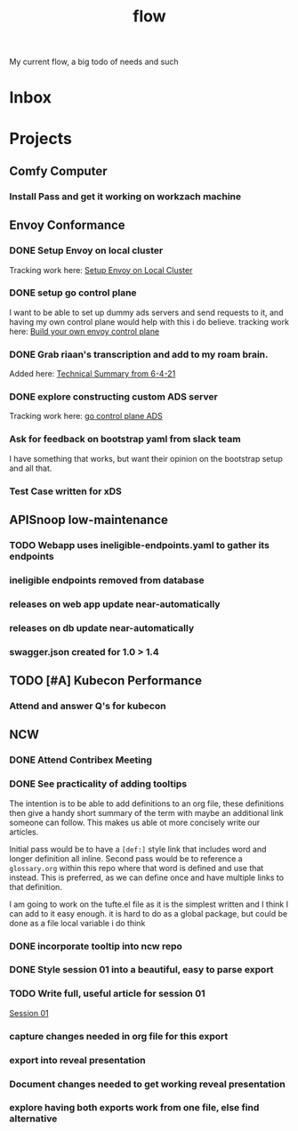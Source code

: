 #+title: flow

My current flow, a big todo of needs and such
* Inbox
* Projects
** Comfy Computer
*** Install Pass and get it working on workzach machine
** Envoy Conformance
*** DONE Setup Envoy on local cluster
Tracking work here: [[file:20210326092418-setup_envoy_on_local_cluster.org][Setup Envoy on Local Cluster]]
*** DONE setup go control plane
I want to be able to set up dummy ads servers and send requests to it, and having my own control plane would help with this i do believe.
tracking work here: [[file:20210406142209-build_your_own_envoy_control_plane.org][Build your own envoy control plane]]
*** DONE Grab riaan's transcription and add to my roam brain.
Added here: [[file:20210408151331-technical_summary_from_6_4_21.org][Technical Summary from 6-4-21]]
*** DONE explore constructing custom ADS server
Tracking work here: [[file:20210408153819-go_control_plane_ads.org][go control plane ADS]]
*** Ask for feedback on bootstrap yaml from slack team
I have something that works, but want their opinion on the bootstrap setup and all that.
*** Test Case written for xDS
** APISnoop low-maintenance
*** TODO Webapp uses ineligible-endpoints.yaml to gather its endpoints
*** ineligible endpoints removed from database
*** releases on web app update near-automatically
*** releases on db update near-automatically
*** swagger.json created for 1.0 > 1.4
** TODO [#A] Kubecon Performance
*** Attend and answer Q's for kubecon
SCHEDULED: <2021-05-06 Thu 21:30>
** NCW
*** DONE Attend Contribex Meeting
SCHEDULED: <2021-02-16 Tue 13:00>

*** DONE See practicality of adding tooltips
The intention is to be able to add definitions to an org file, these definitions then give a handy short summary of the term with maybe an additional link someone can follow.  This makes us able ot more concisely write our articles.

Initial pass would be to have a ~[def:]~  style link that includes word and longer definition all inline.  Second pass would be to reference a ~glossary.org~ within this repo where that word is defined and use that instead.  This is preferred, as we can define once and have multiple links to that definition.

I am going to work on the tufte.el file as it is the simplest written and I think I can add to it easy enough.
it is hard to do as a global package, but could be done as a file local variable i do think
*** DONE incorporate tooltip into ncw repo
*** DONE Style session 01 into a beautiful, easy to parse export
*** TODO Write full, useful article for session 01
[[file:~/org/ncw/session-01.org][Session 01]]
*** capture changes needed in org file for this export
*** export into reveal presentation
*** Document changes needed to get working reveal presentation
*** explore having both exports work from one file, else find alternative
